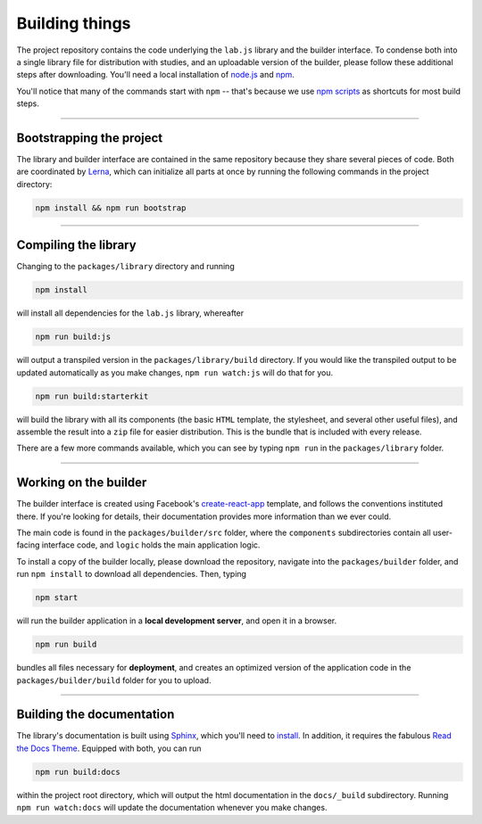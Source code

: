 Building things
===============

The project repository contains the code underlying the ``lab.js`` library and the builder interface. To condense both into a single library file for distribution with studies, and an uploadable version of the builder, please follow these additional steps after downloading. You'll need a local installation of `node.js`_ and `npm`_.

You'll notice that many of the commands start with ``npm`` -- that's because we use `npm scripts`_ as shortcuts for most build steps.

----

Bootstrapping the project
-------------------------

The library and builder interface are contained in the same repository because they share several pieces of code. Both are coordinated by `Lerna`_, which can initialize all parts at once by running the following commands in the project directory:

.. code::

  npm install && npm run bootstrap

.. _Lerna: https://lernajs.io/

----

Compiling the library
---------------------

Changing to the ``packages/library`` directory and running

.. code::

  npm install

will install all dependencies for the ``lab.js`` library, whereafter

.. code::

  npm run build:js

will output a transpiled version in the ``packages/library/build`` directory. If you would like the transpiled output to be updated automatically as you make changes, ``npm run watch:js`` will do that for you.

.. code::

  npm run build:starterkit

will build the library with all its components (the basic ``HTML`` template, the stylesheet, and several other useful files), and assemble the result into a ``zip`` file for easier distribution. This is the bundle that is included with every release.

There are a few more commands available, which you can see by typing ``npm run`` in the ``packages/library`` folder.

.. _npm scripts: https://docs.npmjs.com/misc/scripts
.. _node.js: https://nodejs.org/
.. _npm: https://www.npmjs.com/

----

Working on the builder
----------------------

The builder interface is created using Facebook's `create-react-app`_ template, and follows the conventions instituted there. If you're looking for details, their documentation provides more information than we ever could.

The main code is found in the ``packages/builder/src`` folder, where the ``components`` subdirectories contain all user-facing interface code, and ``logic`` holds the main application logic.

To install a copy of the builder locally, please download the repository, navigate into the ``packages/builder`` folder, and run ``npm install`` to download all dependencies. Then, typing

.. code::

  npm start

will run the builder application in a **local development server**, and open it in a browser.

.. code::

  npm run build

bundles all files necessary for **deployment**, and creates an optimized version of the application code in the ``packages/builder/build`` folder for you to upload.

.. _create-react-app: https://github.com/facebookincubator/create-react-app/

----

Building the documentation
--------------------------

The library's documentation is built using `Sphinx`_, which you'll need to `install`_. In addition, it requires the fabulous `Read the Docs Theme`_. Equipped with both, you can run

.. code::

  npm run build:docs

within the project root directory, which will output the html documentation in the ``docs/_build`` subdirectory. Running ``npm run watch:docs`` will update the documentation whenever you make changes.

.. _Sphinx: http://sphinx-doc.org/
.. _install: http://sphinx-doc.org/tutorial.html#install-sphinx
.. _Read the Docs Theme: https://github.com/snide/sphinx_rtd_theme
